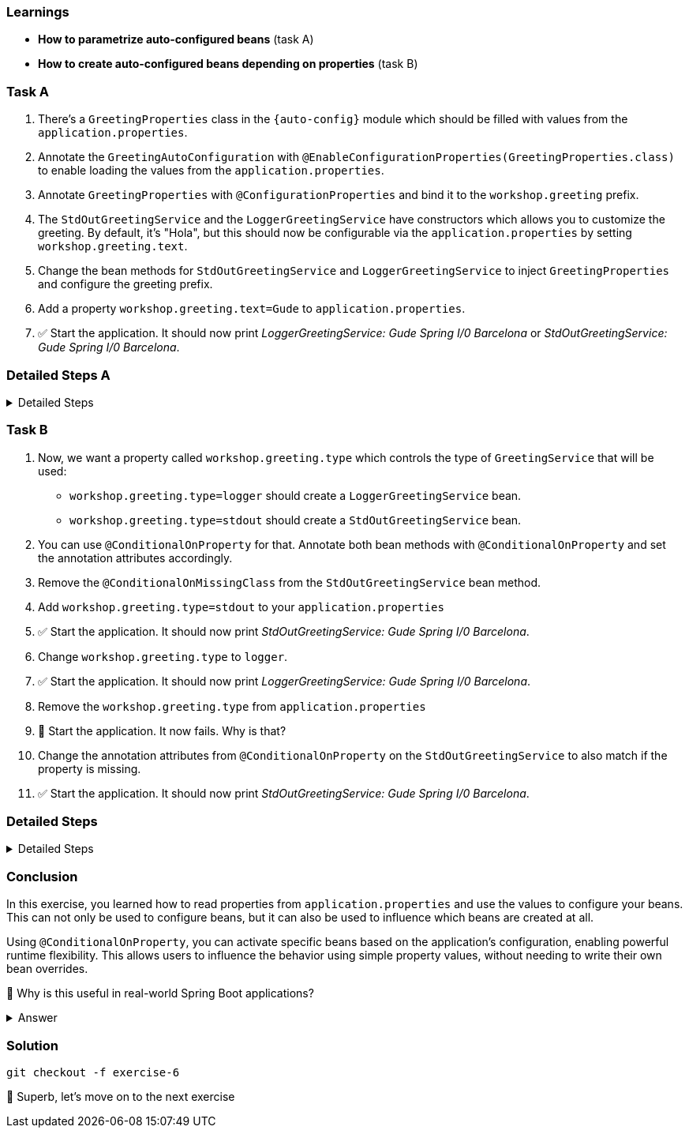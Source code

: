 // tag::main[]

=== Learnings
- **How to parametrize auto-configured beans** (task A)
- **How to create auto-configured beans depending on properties** (task B)

=== Task A

. There's a `GreetingProperties` class in the `{auto-config}` module which should be filled with values from the `application.properties`.

. Annotate the `GreetingAutoConfiguration` with `@EnableConfigurationProperties(GreetingProperties.class)` to enable loading the values from the `application.properties`.

. Annotate `GreetingProperties` with `@ConfigurationProperties` and bind it to the `workshop.greeting` prefix.

. The `StdOutGreetingService` and the `LoggerGreetingService` have constructors which allows you to customize the greeting. By default, it's "Hola", but this should now be configurable via the `application.properties` by setting `workshop.greeting.text`.

. Change the bean methods for `StdOutGreetingService` and `LoggerGreetingService` to inject `GreetingProperties` and configure the greeting prefix.

. Add a property `workshop.greeting.text=Gude` to `application.properties`.

. ✅ Start the application. It should now print _LoggerGreetingService: Gude Spring I/0 Barcelona_ or _StdOutGreetingService: Gude Spring I/0 Barcelona_.


=== Detailed Steps A


.Detailed Steps
[%collapsible]
====


. In `{auto-config}`, annotate `GreetingAutoConfiguration` with:
+
[source,java]
----
@EnableConfigurationProperties(GreetingProperties.class)
----

. In the same module open the `GreetingProperties` class and annotate it with:
+
[source,java]
----
@ConfigurationProperties(prefix = "workshop.greeting")
----

. In `GreetingAutoConfiguration`, inject `GreetingProperties` into both `GreetingService` bean methods:
+
[source,java]
----
GreetingService stdOutGreetingService(GreetingProperties properties)

GreetingService slf4jGreetingService(GreetingProperties properties)
----


. Replace the constructor calls with:
+
[source,java]
----
new StdOutGreetingService(properties.getText())

new LoggerGreetingService(properties.getText())
----

. In `application.properties` set the following:
+
[source,properties]
----
workshop.greeting.text=Gude
----

. Run the application

. ✅ You should see _LoggerGreetingService: Gude Spring I/0 Barcelona_ or _StdOutGreetingService: Gude Spring I/0 Barcelona_ now.


====


=== Task B

. Now, we want a property called `workshop.greeting.type` which controls the type of `GreetingService` that will be used:

- `workshop.greeting.type=logger` should create a `LoggerGreetingService` bean.

- `workshop.greeting.type=stdout` should create a `StdOutGreetingService` bean.

. You can use `@ConditionalOnProperty` for that. Annotate both bean methods with `@ConditionalOnProperty` and set the annotation attributes accordingly.

. Remove the `@ConditionalOnMissingClass` from the `StdOutGreetingService` bean method.

. Add `workshop.greeting.type=stdout` to your `application.properties`

. ✅ Start the application. It should now print _StdOutGreetingService: Gude Spring I/0 Barcelona_.

. Change `workshop.greeting.type` to `logger`.

. ✅ Start the application. It should now print _LoggerGreetingService: Gude Spring I/0 Barcelona_.

. Remove the `workshop.greeting.type` from `application.properties`

. 🤔 Start the application. It now fails. Why is that?

. Change the annotation attributes from `@ConditionalOnProperty` on the `StdOutGreetingService` to also match if the property is missing.

. ✅ Start the application. It should now print _StdOutGreetingService: Gude Spring I/0 Barcelona_.

=== Detailed Steps


.Detailed Steps
[%collapsible]
====

. Annotate the `StdOutGreetingService` bean method with:
+
[source,java]
----
@ConditionalOnProperty(name = "workshop.greeting.type", havingValue = "stdout")
----

. Remove the `@ConditionalOnMissingClass` annotation from the `StdOutGreetingService` bean method

. Annotate the `LoggerGreetingService` bean method with:
+
[source,java]
----
@ConditionalOnProperty(name = "workshop.greeting.type", havingValue = "logger")
----

. In `application.properties` set the following:
+
[source,properties]
----
workshop.greeting.type=stdout
----

. Run the application.

. ✅ You should see: _StdOutGreetingService: Gude Spring I/0 Barcelona_

. In `application.properties` set the following:
+
[source,properties]
----
workshop.greeting.type=logger
----

. Run the application.

. ✅ You should see: _LoggerGreetingService: Gude Spring I/0 Barcelona_
+
TIP: The `LoggerGreetingService` bean will only be created if `library-slf4j` is on the classpath. If not, even `type=logger` will not work.

. Remove the `workshop.greeting.type` line and restart the app.

. Startup of the app fails, because there's no `GreetingService` available. You can use the Conditions Evaluation Report to find out why.

. Change the annotation of the `StdOutGreetingService` bean method in `GreetingAutoConfiguration` to look like this:
+
[source,java]
----
@ConditionalOnProperty(name = "workshop.greeting.type", havingValue = "stdout", matchIfMissing = true)
----

. Run the application.

. ✅ You should see: _StdOutGreetingService: Gude Spring I/0 Barcelona_
====

=== Conclusion

In this exercise, you learned how to read properties from `application.properties` and use the values to configure your beans.
This can not only be used to configure beans, but it can also be used to influence which beans are created at all.

Using `@ConditionalOnProperty`, you can activate specific beans based on the application's configuration, enabling powerful runtime flexibility.
This allows users to influence the behavior using simple property values, without needing to write their own bean overrides.

🤔 Why is this useful in real-world Spring Boot applications?

.Answer
[%collapsible]
====
It allows configuring beans provided through auto-configuration and changing their behavior without the need to change the bean declaration itself.
This enables teams to toggle functionality through properties, and provides sensible defaults with the ability to override them.

An example in Spring Boot would be the `management.server.port` property. If set, an additional webserver is started on the management port which provides access to actuator, etc.
A lot of beans are created under the hood to make that happen, all controlled by a single user-visible property.
====

=== Solution
[source,bash]
....
git checkout -f exercise-6
....

🥳 Superb, let's move on to the next exercise
// end::main[]
